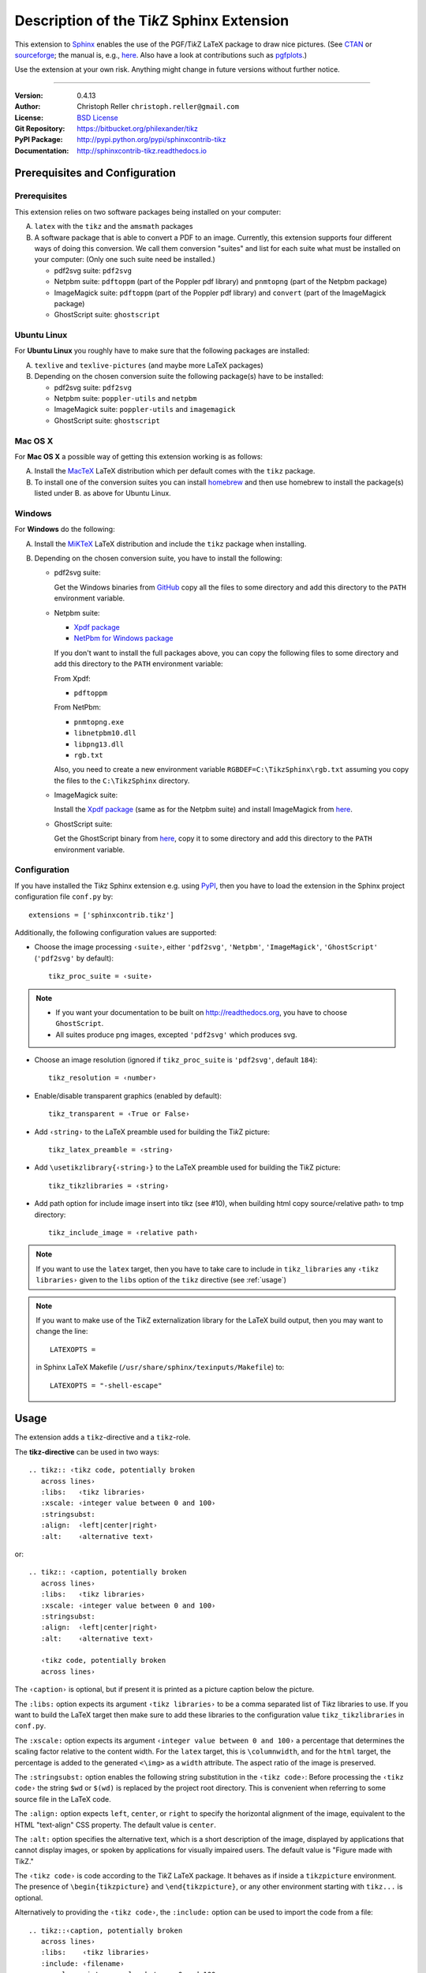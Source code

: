 ==============================================
Description of the Ti\ *k*\ Z Sphinx Extension
==============================================

This extension to `Sphinx <http://www.sphinx-doc.org>`__ enables the use of the
PGF/Ti\ *k*\ Z LaTeX package to draw nice pictures.  (See `CTAN
<http://www.ctan.org/tex-archive/graphics/pgf/>`__ or `sourceforge
<http://sourceforge.net/projects/pgf/>`__; the manual is, e.g., `here
<http://mirrors.ctan.org/graphics/pgf/base/doc/pgfmanual.pdf>`__.
Also have a look at contributions such as `pgfplots
<http://www.ctan.org/tex-archive/graphics/pgf/contrib/pgfplots/>`__.)

Use the extension at your own risk.  Anything might change in future versions
without further notice.

----

:Version: 0.4.13
:Author: Christoph Reller ``christoph.reller@gmail.com``
:License: `BSD License <http://opensource.org/licenses/bsd-license.html>`__
:Git Repository: https://bitbucket.org/philexander/tikz
:PyPI Package: http://pypi.python.org/pypi/sphinxcontrib-tikz
:Documentation: http://sphinxcontrib-tikz.readthedocs.io

Prerequisites and Configuration
===============================

Prerequisites
-------------

This extension relies on two software packages being installed on your computer:

A. ``latex`` with the ``tikz`` and the ``amsmath`` packages
B. A software package that is able to convert a PDF to an image.  Currently,
   this extension supports four different ways of doing this conversion.  We
   call them conversion "suites" and list for each suite what must be installed
   on your computer: (Only one such suite need be installed.)

   * pdf2svg suite: ``pdf2svg``
   * Netpbm suite: ``pdftoppm`` (part of the Poppler pdf library) and ``pnmtopng``
     (part of the Netpbm package)
   * ImageMagick suite: ``pdftoppm`` (part of the Poppler pdf library) and
     ``convert`` (part of the ImageMagick package)
   * GhostScript suite: ``ghostscript``

Ubuntu Linux
------------

For **Ubuntu Linux** you roughly have to make sure that the following packages
are installed:

A. ``texlive`` and ``texlive-pictures`` (and maybe more LaTeX packages)

B. Depending on the chosen conversion suite the following package(s) have to be
   installed:

   * pdf2svg suite: ``pdf2svg``
   * Netpbm suite: ``poppler-utils`` and ``netpbm``
   * ImageMagick suite: ``poppler-utils`` and ``imagemagick``
   * GhostScript suite: ``ghostscript``

Mac OS X
--------

For **Mac OS X** a possible way of getting this extension working is as follows:

A. Install the `MacTeX <http://tug.org/mactex/>`__ LaTeX distribution which per
   default comes with the ``tikz`` package.

B. To install one of the conversion suites you can install `homebrew
   <https://brew.sh/>`__ and then use homebrew to install the package(s) listed
   under B. as above for Ubuntu Linux.

Windows
-------

For **Windows** do the following:

A. Install the `MiKTeX <http://miktex.org/>`__ LaTeX distribution and include
   the ``tikz`` package when installing.

B. Depending on the chosen conversion suite, you have to install the following:

   * pdf2svg suite:

     Get the Windows binaries from `GitHub
     <https://github.com/jalios/pdf2svg-windows>`__ copy all the files to some
     directory and add this directory to the ``PATH`` environment variable.

   * Netpbm suite:

     - `Xpdf package <http://www.foolabs.com/xpdf/download.html>`__
     - `NetPbm for Windows package
       <http://gnuwin32.sourceforge.net/packages/netpbm.htm>`__

     If you don't want to install the full packages above, you can copy the
     following files to some directory and add this directory to the ``PATH``
     environment variable:

     From Xpdf:

     * ``pdftoppm``

     From NetPbm:

     * ``pnmtopng.exe``
     * ``libnetpbm10.dll``
     * ``libpng13.dll``
     * ``rgb.txt``

     Also, you need to create a new environment variable
     ``RGBDEF=C:\TikzSphinx\rgb.txt`` assuming you copy the files to the
     ``C:\TikzSphinx`` directory.

   * ImageMagick suite:

     Install the `Xpdf package <http://www.foolabs.com/xpdf/download.html>`__
     (same as for the Netpbm suite) and install ImageMagick from `here
     <http://www.imagemagick.org/script/binary-releases.php>`__.

   * GhostScript suite:

     Get the GhostScript binary from `here
     <https://ghostscript.com/download/gsdnld.html>`__, copy it to some
     directory and add this directory to the ``PATH`` environment variable.

.. highlight:: python

.. _configuration:

Configuration
-------------

If you have installed the Ti\ *k*\ z Sphinx extension e.g. using `PyPI
<http://pypi.python.org/pypi/sphinxcontrib-tikz>`__, then you have to load the
extension in the Sphinx project configuration file ``conf.py`` by::

  extensions = ['sphinxcontrib.tikz']

Additionally, the following configuration values are supported:

* Choose the image processing ``‹suite›``, either ``'pdf2svg'``, ``'Netpbm'``,
  ``'ImageMagick'``, ``'GhostScript'`` (``'pdf2svg'`` by default)::

    tikz_proc_suite = ‹suite›

.. note::

  * If you want your documentation to be built on http://readthedocs.org, you
    have to choose ``GhostScript``.
  * All suites produce png images, excepted ``'pdf2svg'`` which produces svg.

* Choose an image resolution (ignored if ``tikz_proc_suite`` is ``'pdf2svg'``,
  default ``184``)::

    tikz_resolution = ‹number›

* Enable/disable transparent graphics (enabled by default)::

    tikz_transparent = ‹True or False›

* Add ``‹string›`` to the LaTeX preamble used for building the Ti\ *k*\ Z
  picture::

    tikz_latex_preamble = ‹string›

* Add ``\usetikzlibrary{‹string›}`` to the LaTeX preamble used for building the
  Ti\ *k*\ Z picture::

    tikz_tikzlibraries = ‹string›

* Add path option for include image insert into tikz (see #10), when building html copy source/‹relative path› 
  to tmp directory::

    tikz_include_image = ‹relative path›

.. note:: If you want to use the ``latex`` target, then you have to take care to
   include in ``tikz_libraries`` any ``‹tikz libraries›`` given to the ``libs``
   option of the ``tikz`` directive (see :ref:`usage`)

.. note:: If you want to make use of the Ti\ *k*\ Z externalization library for
   the LaTeX build output, then you may want to change the line::

     LATEXOPTS =

   in Sphinx LaTeX Makefile (``/usr/share/sphinx/texinputs/Makefile``) to::

     LATEXOPTS = "-shell-escape"

.. highlight:: rest

.. _usage:

Usage
=====

The extension adds a ``tikz``-directive and a ``tikz``-role.

The **tikz-directive** can be used in two ways::

  .. tikz:: ‹tikz code, potentially broken
     across lines›
     :libs:   ‹tikz libraries›
     :xscale: ‹integer value between 0 and 100›
     :stringsubst:
     :align:  ‹left|center|right›
     :alt:    ‹alternative text›

or::

  .. tikz:: ‹caption, potentially broken
     across lines›
     :libs:   ‹tikz libraries›
     :xscale: ‹integer value between 0 and 100›
     :stringsubst:
     :align:  ‹left|center|right›
     :alt:    ‹alternative text›

     ‹tikz code, potentially broken
     across lines›

The ``‹caption›`` is optional, but if present it is printed as a picture caption
below the picture.

The ``:libs:`` option expects its argument ``‹tikz libraries›`` to be a comma
separated list of Ti\ *k*\ z libraries to use.  If you want to build the LaTeX
target then make sure to add these libraries to the configuration value
``tikz_tikzlibraries`` in ``conf.py``.

The ``:xscale:`` option expects its argument ``‹integer value between 0 and 100›``
a percentage that determines the scaling factor relative to the content width.
For the ``latex`` target, this is ``\columnwidth``, and for the ``html`` target,
the percentage is added to the generated ``<\img>`` as a ``width`` attribute.
The aspect ratio of the image is preserved.

The ``:stringsubst:`` option enables the following string substitution in the
``‹tikz code›``:  Before processing the ``‹tikz code›`` the string ``$wd`` or
``$(wd)`` is replaced by the project root directory.  This is convenient when
referring to some source file in the LaTeX code.

The ``:align:`` option expects ``left``, ``center``, or ``right`` to specify the
horizontal alignment of the image, equivalent to the HTML "text-align" CSS
property.  The default value is ``center``.

The ``:alt:`` option specifies the alternative text, which is a short description
of the image, displayed by applications that cannot display images, or spoken by
applications for visually impaired users. The default value is "Figure made with
TikZ."

The ``‹tikz code›`` is code according to the Ti\ *k*\ Z LaTeX package.  It
behaves as if inside a ``tikzpicture`` environment.  The presence of
``\begin{tikzpicture}`` and ``\end{tikzpicture}``, or any other environment starting
with ``tikz...`` is optional.

Alternatively to providing the ``‹tikz code›``, the ``:include:`` option can be
used to import the code from a file::

  .. tikz::‹caption, potentially broken
     across lines›
     :libs:    ‹tikz libraries›
     :include: ‹filename›
     :xscale:  ‹integer value between 0 and 100›
     :stringsubst:
     :align:   ‹left|center|right›
     :alt:     ‹alternative text›

The **tikz-role** is used as follows::

  :tikz:`‹tikz code›`

The ``‹tikz code›`` is code according to the Ti\ *k*\ z LaTeX package.  It
behaves as if inside a ``\tikz`` macro.

Examples
========

.. note:: These examples only render in a Sphinx project with a proper
   configuration of the Ti\ *k*\ z Sphinx extension.

::

  .. tikz:: [>=latex',dotted,thick] \draw[->] (0,0) -- (1,1) -- (1,0)
     -- (2,0);
     :libs: arrows


.. tikz:: [>=latex',dotted,thick] \draw[->] (0,0) -- (1,1) -- (1,0)
   -- (2,0);
   :libs: arrows

::

  .. tikz:: An Example TikZ Directive with Caption
     :align: left

     \draw[thick,rounded corners=8pt]
     (0,0)--(0,2)--(1,3.25)--(2,2)--(2,0)--(0,2)--(2,2)--(0,0)--(2,0);

.. tikz:: An Example TikZ Directive with Caption
   :align: left

   \draw[thick,rounded corners=8pt]
   (0,0)--(0,2)--(1,3.25)--(2,2)--(2,0)--(0,2)--(2,2)--(0,0)--(2,0);

::

  An example role :tikz:`[thick] \node[blue,draw] (a) {A};
  \node[draw,dotted,right of=a] {B} edge[<-] (a);`


An example role :tikz:`[blue,thick] \node[draw] (a) {A}; \node[draw,dotted,right
of=a] {B} edge[<-] (a);`

Example of a Ti\ *k*\ z picture included from a file:

::

   .. tikz::
      :include: example.tikz
      :align: right

.. tikz::
   :include: example.tikz
   :align: right

Caveats
=======

If you use the ``tikz`` directive inside of a table or a sidebar and you specify
a caption then the LaTeX target built by the sphinx builder will not compile.
This is because, as soon as you specify a caption, the ``tikzpicture``
environment is set inside a ``figure`` environment and hence it is a float and
cannot live inside a table or another float.

If you enable ``:stringsubst:`` and you happen to have any LaTeX math expression
starting with ``wd`` (i.e., you would like to write ``$wd ...`` then you must
insert some white space, e.g., ``$w d ...`` to prevent string substitution.
